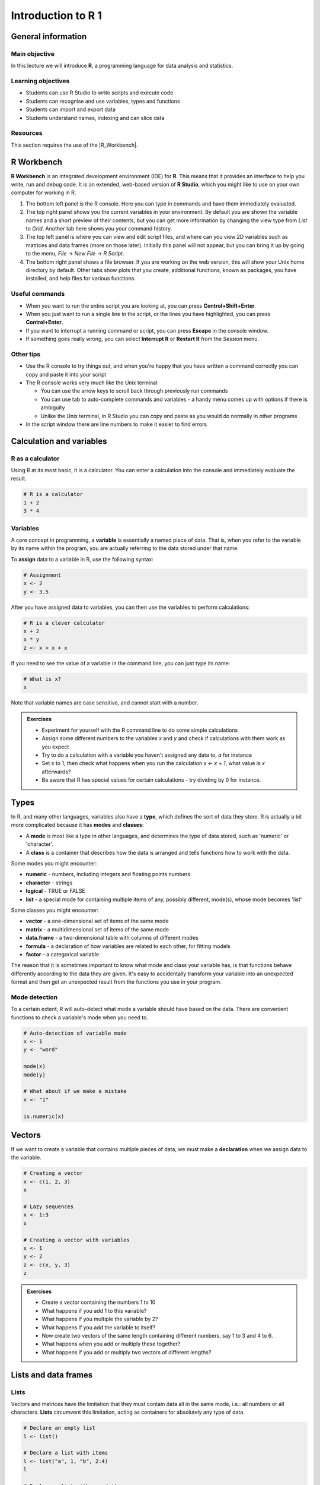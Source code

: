 Introduction to R 1
===================

General information
-------------------

Main objective
^^^^^^^^^^^^^^

In this lecture we will introduce **R**, a programming language for data analysis and statistics.

Learning objectives
^^^^^^^^^^^^^^^^^^^

* Students can use R Studio to write scripts and execute code
* Students can recognise and use variables, types and functions
* Students can import and export data
* Students understand names, indexing and can slice data

Resources
^^^^^^^^^

This section requires the use of the |R_Workbench|.

.. |R_Workbench| raw:: html

    <a href="https://rstudio-teaching.ethz.ch/auth-sign-in?appUri=%2F" target="_blank">R Workbench</a>

R Workbench
-----------

**R Workbench** is an integrated development environment (IDE) for **R**. This means that it provides an interface to help you write, run and debug code. It is an extended, web-based version of **R Studio**, which you might like to use on your own computer for working in R.

.. image:: images/r_workbench_0.png
    :align: center

1. The bottom left panel is the R console. Here you can type in commands and have them immediately evaluated.

2. The top right panel shows you the current variables in your environment. By default you are shown the variable names and a short preview of their contents, but you can get more information by changing the view type from *List* to *Grid*. Another tab here shows you your command history.

3. The top left panel is where you can view and edit script files, and where can you view 2D variables such as matrices and data frames (more on those later). Initially this panel will not appear, but you can bring it up by going to the menu, *File* -> *New File* -> *R Script*.

4. The bottom right panel shows a file browser. If you are working on the web version, this will show your Unix home directory by default. Other tabs show plots that you create, additional functions, known as packages, you have installed, and help files for various functions.

Useful commands
^^^^^^^^^^^^^^^

* When you want to run the entire script you are looking at, you can press **Control+Shift+Enter**.

* When you just want to run a single line in the script, or the lines you have highlighted, you can press **Control+Enter**.

* If you want to interrupt a running command or script, you can press **Escape** in the console window.

* If something goes really wrong, you can select **Interrupt R** or **Restart R** from the *Session* menu.

Other tips
^^^^^^^^^^

* Use the R console to try things out, and when you're happy that you have written a command correctly you can copy and paste it into your script

* The R console works very much like the Unix terminal:

  * You can use the arrow keys to scroll back through previously run commands

  * You can use tab to auto-complete commands and variables - a handy menu comes up with options if there is ambiguity

  * Unlike the Unix terminal, in R Studio you can copy and paste as you would do normally in other programs

* In the script window there are line numbers to make it easier to find errors

Calculation and variables
-------------------------

R as a calculator
^^^^^^^^^^^^^^^^^

Using R at its most basic, it is a calculator. You can enter a calculation into the console and immediately evaluate the result.

.. code-block:: R

    # R is a calculator
    1 + 2
    3 * 4

Variables
^^^^^^^^^

A core concept in programming, a **variable** is essentially a named piece of data. That is, when you refer to the variable by its name within the program, you are actually referring to the data stored under that name.

To **assign** data to a variable in R, use the following syntax:

.. code-block:: R

    # Assignment
    x <- 2
    y <- 3.5

After you have assigned data to variables, you can then use the variables to perform calculations:

.. code-block:: R

    # R is a clever calculator
    x + 2
    x * y
    z <- x + x + x

If you need to see the value of a variable in the command line, you can just type its name:

.. code-block:: R

    # What is x?
    x

Note that variable names are case sensitive, and cannot start with a number.

.. admonition:: Exercises
    :class: exercise

    * Experiment for yourself with the R command line to do some simple calculations
    * Assign some different numbers to the variables *x* and *y* and check if calculations with them work as you expect
    * Try to do a calculation with a variable you haven't assigned any data to, *a* for instance
    * Set *x* to 1, then check what happens when you run the calculation *x <- x + 1*, what value is *x* afterwards?
    * Be aware that R has special values for certain calculations - try dividing by 0 for instance.

Types
-----

In R, and many other languages, variables also have a **type**, which defines the sort of data they store. R is actually a bit more complicated because it has **modes** and **classes**:

* A **mode** is most like a type in other languages, and determines the type of data stored, such as 'numeric' or 'character'.
* A **class** is a container that describes how the data is arranged and tells functions how to work with the data.

Some modes you might encounter:

* **numeric** - numbers, including integers and floating points numbers
* **character** - strings
* **logical** - TRUE or FALSE
* **list** - a special mode for containing multiple items of any, possibly different, mode(s), whose mode becomes 'list'

Some classes you might encounter:

* **vector** - a one-dimensional set of items of the same mode
* **matrix** - a multidimensional set of items of the same mode
* **data.frame** - a two-dimensional table with columns of different modes
* **formula** - a declaration of how variables are related to each other, for fitting models
* **factor** - a categorical variable

The reason that it is sometimes important to know what mode and class your variable has, is that functions behave differently according to the data they are given. It's easy to accidentally transform your variable into an unexpected format and then get an unexpected result from the functions you use in your program.

Mode detection
^^^^^^^^^^^^^^

To a certain extent, R will auto-detect what mode a variable should have based on the data. There are convenient functions to check a variable's mode when you need to.

.. code-block:: R

    # Auto-detection of variable mode
    x <- 1
    y <- "word"

    mode(x)
    mode(y)

    # What about if we make a mistake
    x <- "1"

    is.numeric(x)

Vectors
-------

If we want to create a variable that contains multiple pieces of data, we must make a **declaration** when we assign data to the variable.

.. code-block:: R

    # Creating a vector
    x <- c(1, 2, 3)
    x

    # Lazy sequences
    x <- 1:3
    x

    # Creating a vector with variables
    x <- 1
    y <- 2
    z <- c(x, y, 3)
    z

.. admonition:: Exercises
    :class: exercise

    * Create a vector containing the numbers 1 to 10
    * What happens if you add 1 to this variable?
    * What happens if you multiple the variable by 2?
    * What happens if you add the variable to itself?
    * Now create two vectors of the same length containing different numbers, say 1 to 3 and 4 to 6.
    * What happens when you add or multiply these together?
    * What happens if you add or multiply two vectors of different lengths?

    .. hidden-code-block:: R

        # Create a vector
        x <- 1:10

        # Do some arithmetic
        x + 1 
        # It adds 1 to each value in the vector
        x * 2
        # It multiplies every value by 2
        x + x
        # This time it adds the first value to the first value, the second to the second, etc.

        # Create two different vectors
        a <- 1:3
        b <- 4:6

        # Do some arithmetic
        a + b
        # It adds them element-wise, i.e.: first to first, etc.
        a * b
        # It multiplies element-wise

        # Different length vectors
        a + x
        # We get a warning, but it produces a result: repeating the shorter vector to have enough elements to add to the larger vector
        # But let's try another
        x <- 1:6
        a + x
        # No warning this time because the length of a (3) is a multiple of the length of x (6)
        # R assumes you meant to do this, and repeats a twice to add to x

Lists and data frames
---------------------

Lists
^^^^^

Vectors and matrices have the limitation that they must contain data all in the same mode, i.e.: all numbers or all characters. **Lists** circumvent this limitation, acting as containers for absolutely any type of data.

.. code-block:: R

    # Declare an empty list
    l <- list()

    # Declare a list with items
    l <- list("a", 1, "b", 2:4)
    l

    # Declare a list with named items
    l <- list(names=c("Anna", "Ben", "Chris"), scores=c(23, 31, 34))
    l

Data frames
^^^^^^^^^^^

In that last example, it would be ideal if we could link the names with the scores, and maybe further data. We can store tabular data in R in a **data frame**, which is really a special kind of list.

.. code-block:: R

    # Declare a data.frame
    df <- data.frame(names=c("Anna", "Ben", "Chris"), scores=c(23, 31, 34))
    df

Looking at the *df*, you can see that the data is neatly arranged in named columns. You can also change the format of a variable between list and data frame quite easily.

.. code-block:: R

    # Change between list and data.frame
    l <- list(names=c("Anna", "Ben", "Chris"), scores=c(23, 31, 34))
    df_from_l <- as.data.frame(l)
    
    df <- data.frame(names=c("Anna", "Ben", "Chris"), scores=c(23, 31, 34))
    l_from_df <- as.list(df)

If you then look at *l_from_df*, the way the list is shown includes the line 'Levels: Anna Ben Chris'. **Levels** are the possible choices for a categorical **factor**, which is a variable mode in R for storing that sort of data. Data frames will almost always convert text into a factor, which will cause that data to behave differently than a character variable. This can be avoided:

.. code-block:: R

    # No factors please
    df <- data.frame(names=c("Anna", "Ben", "Chris"), scores=c(23, 31, 34), stringsAsFactors=F)
    as.list(df)

.. admonition:: Exercises
    :class: exercise

    * Create a simple list containing some numbers - not vectors of numbers
    * What happens if you try to do arithmetic with the list?
    * Now create a data frame with three columns, a name and two numeric values per name, such as coordinates.
    * What happens if you try to do arithmetic with the data frame?

    .. hidden-code-block:: R

        # A list of only numbers
        numbers <- list(1, 3, 6, 10)
        numbers + 1
        # We get an error - lists cannot be used like vectors!

        # A data frame of mixed types
        coords <- data.frame(Place=c("London", "Paris", "Zurich"), Latitude=c(51.5074, 48.8566, 47.3769), Longitude=c(-0.1278, 2.3522, 8.5417))
        coords + 1
        # We get a result, and a warning - the data frame cannot do arithmetic with factors, but can with the numbers.

Importing and exporting data
----------------------------

Importing data
^^^^^^^^^^^^^^

R has a host of functions for importing data of different types. I generally recommend that if you have a data table from *Excel*, for instance, you save the file as **tab-delimited text** for import into R. The most versatile import function is **read.table**.

.. code-block:: R

    # Import a data table
    genes <- read.table("/nfs/course/rfiles/ecoli_genes.txt")

We can now see what the table looks like using the **Environment** tab in the top-right - but something went wrong and the column headings are in the first row. We can fix this pretty easily.

.. code-block:: R

    # Import the table again
    genes <- read.table("ecoli_genes.txt",header=TRUE)

There are a few other useful arguments to help import tables of various formats:

* sep - determines the field separator (between columns), i.e.: sep=","
* quote - determines the quote mark (items in quote marks are considered to be the same field), i.e.: quote="\""
* row.names - determines which column contains the row names, if there are any
* comment.char - determines which character, if at the start of a line, indicates the line should be ignored, i.e.: comment.char="#"
* stringsAsFactors - determines whether the table should turn text into factors, which you may want to turn off, i.e.: stringsAsFactors=F

Exporting data
^^^^^^^^^^^^^^

Conversely, R has functions for exporting data into different formats. You will most likely want to create a file to open in R later, or a *.csv* file to open in *Excel*.

.. code-block:: R

    # Write a data.frame to an R-friendly format
    write.table(df,"Rfriendly_df.txt")

    # Write a data.frame to a .csv file
    write.csv(df,"df.csv")

Many of the arguments for the *read* functions also apply to the *write* functions, so you can decide whether you want to see row or column headings, how the text fields are separated, etc.

.. admonition:: Exercises
    :class: exercise

    * Download and import the ecoli_genes.txt table for yourself, make sure to get the column headings correct
    * Write the table out to a new file name using **write.table**
    * Now import the table again without any additional arguments to **read.table** - do you still need to correct the column headings?

Names and Indexing
------------------

Names
^^^^^

In R, it is not just variables that have names. We have seen that data frames can have column names, and it's also possible to give them row names. In fact, any element in a vector or list can be given a name, and these names are accesible through a simple function.

.. code-block:: R

    # Naming a vector
    x <- 1:5
    names(x) # NULL

    names(x) <- c("A","B","C","D","E")
    names(x)
    x

This is slightly different in a matrix or data.frame, where you can name the rows and columns.

.. code-block:: R

    # Naming rows and columns
    df <- data.frame(1:3,4:6,7:9)
    df
    rownames(df)
    colnames(df)

    rownames(df) <- c("A","B","C")
    colnames(df) <- c("X","Y","Z")
    df

Indexing
^^^^^^^^

Sometimes you want to refer to only part of a vector, matrix or data.frame -- perhaps a single column or even single item. This is called **slicing** and requires an understanding of how R **indexes** the elements in objects.

For a vector, you can either reference an item by its **position** or **name**.

.. code-block:: R

    # Slicing a vector
    x <- c("Chris","Field","Bioinformatician")
    names(x) <- c("Name","Surname","Job")

    x[1]
    x["Name"]

For a matrix or data.frame, the same methods work for indexing the row or column of the object, or both. The convention is that first you give the row, then the column, separated by a comma, and if one is left blank it implies you want 'all' rows or columns. For this example we are going to load up a pre-made set of data that comes with R.

.. code-block:: R

    # Slicing a data.frame
    data(swiss)
    
    swiss[1,]
    swiss[,1]
    swiss[1,1]
    swiss["Gruyere",]
    swiss[,"Fertility"]

Finally there are two additional ways to access items in a list, or columns (only) of a data frame.

.. code-block:: R

    # Accessing a list item
    l <- list(names=c("Anna", "Ben", "Chris"), scores=c(23, 31, 34))
    l$names
    l[[1]]
    l[["names"]]

    # The difference between single and double brackets for a list
    l[1] # Produces a list of one item
    l[1:2] # Produces a list of two items
    l[[1]] # Produces a vector
    l[[1:2]] # Produces a single item, the second entry in the first item in the list

    # Accessing a column of a data frame
    swiss$Fertility
    swiss[[1]]
    swiss[["Fertility"]]

You can also slice multiple items by giving a vector of numbers or names. Remember that R automatically translates the code *n:m* into a range of integers from *n* to *m*.

.. code-block:: R

    # Slicing a range
    x[1:2]
    swiss[1:3,]
    swiss[4:5,1:3]
    swiss[c("Aigle","Vevey"),c("Fertility","Catholic")]

.. admonition:: Exercises
    :class: exercise

    * Load the pre-made data set **swiss**
    * Look at the row and column names, then try to rename the columns
    * What happens if you give fewer names than there are columns?
    * Create a vector containing the numbers 1 to 10 and then create a vector containing the first ten square numbers
    * Slice the vector to check the value of the 7th square number
    * Returning to the *swiss* data set, extract the data for just **Sion**
    * Now extract only the **Catholic** data for the first ten places, and for just *Sion*
    * Finally use vectors to find the data on **Examination** and **Education** for **Neuchatel** and **Sierre**

    .. hidden-code-block:: R

        # Load the data
        data(swiss)

        # Look at the row and col names, try to rename
        rownames(swiss)
        colnames(swiss)
        colnames(swiss) <- c("A","B","C","D","E","F")

        # What happens if I don't give enough names
        colnames(swiss) <- c("A","B")
        # The other columns are named NA, which is a problem

        # Create the vectors
        n <- 1:10
        sq <- n*n

        # Slice the 7th square
        sq[7]

        # Reload (because we renamed things) and extract data for Sion
        data(swiss)
        swiss["Sion",]
        
        # Extract just Catholic data
        swiss$Catholic
        # or
        swiss[,"Catholic"]
        # or even, but this is less reliable if things move around
        swiss[,5]

        # Extract more specific data
        swiss[1:10,"Catholic"]
        swiss["Sion","Catholic"]

        # Extract very specific data
        swiss[c("Neuchatel","Sierre"),c("Examination","Education")]
        # Note that in the original table, Neuchatel appears after Sierre, but here they are reported in the order I gave

Logical slicing
^^^^^^^^^^^^^^^

We have seen that we can give R a vector of numbers or names and it will slice out the corresponding data from a vector or data frame. We can actually go further than that and use a vector of **logical** values, **TRUE** or **FALSE** to determine which elements we want to slice out. Furthermore, we can write the vector as a variable ahead of time if we like.

.. code-block:: R

    # Slice using premade vectors
    places <- c("Neuchatel","Sierre")
    cols_of_interest <- c("Examination","Education")
    
    data(swiss)
    swiss[places,cols_of_interest]

    # Slice using a logical
    cols_of_interest <- c(FALSE, FALSE, TRUE, TRUE, FALSE, FALSE)
    swiss[places,cols_of_interest]

Now the really clever bit is that we can generate a vector of logical values using the data itself, with any of the comparison functions such as **>**, **<**, **==**.

.. code-block:: R

    # Logical slicing
    isCatholic <- swiss$Catholic > 50
    swiss[isCatholic,]

    # Logical slicing without saving the vector ahead of time
    swiss[swiss$Fertility < 50,]

.. admonition:: Exercises
    :class: exercise

    * Reload the *swiss* data set, in case you have edited it
    * Create a vector with the column names in alphabetical order and use it to 'slice' the table (we are really just rearranging!)
    * Slice the table to see just the places with an *Agriculture* score less than 50
    * Now, making sure to save the results into new variables, split the table into two based on whether a place has more or less than 50 in *Catholic*
    * In each table, look at the *Catholic* column data only, what do you notice about it?

    .. hidden-code-block:: R

        # Reload the data
        data(swiss)

        # Create a sorted vector of column names
        names_sorted <- c("Agriculture", "Catholic", "Education", "Examination", "Fertility", "Infant.Mortality")
        swiss_sorted <- swiss[,names_sorted]

        # Find places with low agriculture
        low_ag <- swiss$Agriculture < 50
        swiss[low_ag,]
        # or directly
        swiss[swiss$Agriculture < 50,]

        # Split the table by catholic score
        low_cath <- swiss[swiss$Catholic < 50,]
        hi_cath <- swiss[swiss$Catholic >= 50,]

        # Look at the values
        low_cath$Catholic
        hi_cath$Catholic
        # With only a couple of exceptions, the values are either very low or very high - the distribution of scores is bimodal!

.. admonition:: Homework
    :class: homework

    * Load a dataset with information on US states with the command *data(state)*

    * This creates several variables - you can see information on the data with the command *?state*

    * Calculate the total income for each state with the data in state.x77

    * Use the state.region variable to slice the data frame state.x77 - for each region calculate the total income of all states within it

      * As a sneak preview of the next part, you will find the sum() function useful!

    * Do the same using state.division

    Write all of your commands into a script and save it in your home directory as *homework.r*

.. container:: nextlink

    `Next: Introduction to R 2 <4_R2.html>`_

